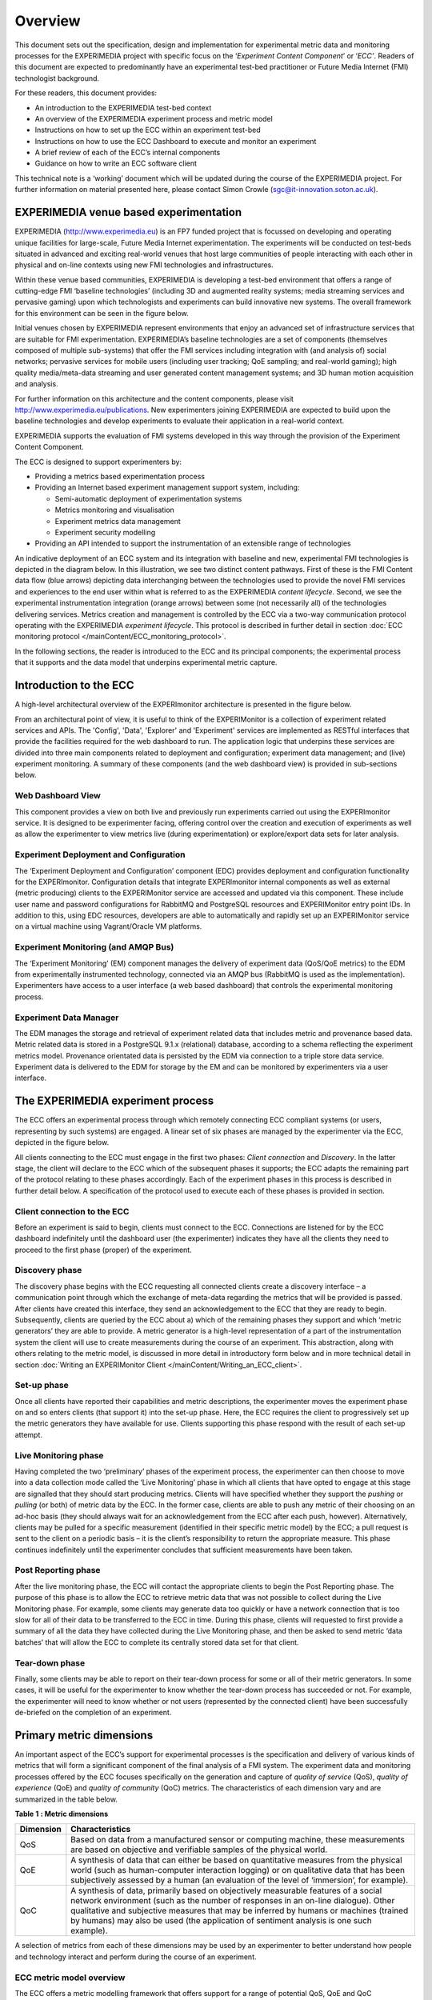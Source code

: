 Overview
========

This document sets out the specification, design and implementation for experimental metric data and monitoring processes for the EXPERIMEDIA project with specific focus on the ‘*Experiment Content Component*’ or ‘*ECC’*. Readers of this document are expected to predominantly have an experimental test-bed practitioner or Future Media Internet (FMI) technologist background.

For these readers, this document provides:

*   An introduction to the EXPERIMEDIA test-bed context

*   An overview of the EXPERIMEDIA experiment process and metric model

*   Instructions on how to set up the ECC within an experiment test-bed

*   Instructions on how to use the ECC Dashboard to execute and monitor an experiment

*   A brief review of each of the ECC’s internal components

*   Guidance on how to write an ECC software client

This technical note is a ‘working’ document which will be updated during the course of the EXPERIMEDIA project. For further information on material presented here, please contact Simon Crowle (`sgc@it-innovation.soton.ac.uk <mailto:sgc@it-innovation.soton.ac.uk>`_).

EXPERIMEDIA venue based experimentation
---------------------------------------

EXPERIMEDIA (`http://www.experimedia.eu <http://www.experimedia.eu>`_) is an FP7 funded project that is focussed on developing and operating unique facilities for large-scale, Future Media Internet experimentation. The experiments will be conducted on test-beds situated in advanced and exciting real-world venues that host large communities of people interacting with each other in physical and on-line contexts using new FMI technologies and infrastructures.

|image3_png|

Within these venue based communities, EXPERIMEDIA is developing a test-bed environment that offers a range of cutting-edge FMI ‘baseline technologies’ (including 3D and augmented reality systems; media streaming services and pervasive gaming) upon which technologists and experiments can build innovative new systems. The overall framework for this environment can be seen in the figure below.

|image4_png|

Initial venues chosen by EXPERIMEDIA represent environments that enjoy an advanced set of infrastructure services that are suitable for FMI experimentation. EXPERIMEDIA’s baseline technologies are a set of components (themselves composed of multiple sub-systems) that offer the FMI services including integration with (and analysis of) social networks; pervasive services for mobile users (including user tracking; QoE sampling; and real-world gaming); high quality media/meta-data streaming and user generated content management systems; and 3D human motion acquisition and analysis.

For further information on this architecture and the content components, please visit `http://www.experimedia.eu/publications <http://www.experimedia.eu/publications>`_. New experimenters joining EXPERIMEDIA are expected to build upon the baseline technologies and develop experiments to evaluate their application in a real-world context.

EXPERIMEDIA supports the evaluation of FMI systems developed in this way through the provision of the Experiment Content Component.

The ECC is designed to support experimenters by:

*   Providing a metrics based experimentation process

*   Providing an Internet based experiment management support system, including:

    *   Semi-automatic deployment of experimentation systems

    *   Metrics monitoring and visualisation

    *   Experiment metrics data management

    *   Experiment security modelling

*   Providing an API intended to support the instrumentation of an extensible range of technologies

An indicative deployment of an ECC system and its integration with baseline and new, experimental FMI technologies is depicted in the diagram below. In this illustration, we see two distinct content pathways. First of these is the FMI Content data flow (blue arrows) depicting data interchanging between the technologies used to provide the novel FMI services and experiences to the end user within what is referred to as the EXPERIMEDIA *content lifecycle*. Second, we see the experimental instrumentation integration (orange arrows) between some (not necessarily all) of the technologies delivering services. Metrics creation and management is controlled by the ECC via a two-way communication protocol operating with the EXPERIMEDIA *experiment lifecycle*. This protocol is described in further detail in section :doc:`ECC monitoring protocol </mainContent/ECC_monitoring_protocol>`.

|image5_png|

In the following sections, the reader is introduced to the ECC and its principal components; the experimental process that it supports and the data model that underpins experimental metric capture.


Introduction to the ECC
-----------------------

A high-level architectural overview of the EXPERImonitor architecture is presented in the figure below. 

|image6_png|

From an architectural point of view, it is useful to think of the EXPERIMonitor is a collection of experiment related services and APIs. The 'Config', 'Data', 'Explorer' and 'Experiment' services are implemented as RESTful interfaces that provide the facilities required for the web dashboard to run. The application logic that underpins these services are divided into three main components related to deployment and configuration; experiment data management; and (live) experiment monitoring. A summary of these components (and the web dashboard view) is provided in sub-sections below. 

Web Dashboard View
~~~~~~~~~~~~~~~~~~
This component provides a view on both live and previously run experiments carried out using the EXPERImonitor service. It is designed to be experimenter facing, offering control over the creation and execution of experiments as well as allow the experimenter to view metrics live (during experimentation) or explore/export data sets for later analysis.

Experiment Deployment and Configuration
~~~~~~~~~~~~~~~~~~~~~~~~~~~~~~~~~~~~~~~

The ‘Experiment Deployment and Configuration’ component (EDC) provides deployment and configuration functionality for the EXPERImonitor. Configuration details that integrate EXPERImonitor internal components as well as external (metric producing) clients to the EXPERIMonitor service are accessed and updated via this component. These include user name and password configurations for RabbitMQ and PostgreSQL resources and EXPERIMonitor entry point IDs. In addition to this, using EDC resources, developers are able to automatically and rapidly set up an EXPERIMonitor service on a virtual machine using Vagrant/Oracle VM platforms.


Experiment Monitoring (and AMQP Bus)
~~~~~~~~~~~~~~~~~~~~~~~~~~~~~~~~~~~~

The ‘Experiment Monitoring’ (EM) component manages the delivery of experiment data (QoS/QoE metrics) to the EDM from experimentally instrumented technology, connected via an AMQP bus (RabbitMQ is used as the implementation). Experimenters have access to a user interface (a web based dashboard) that controls the experimental monitoring process.

Experiment Data Manager
~~~~~~~~~~~~~~~~~~~~~~~

The EDM manages the storage and retrieval of experiment related data that includes metric and provenance based data. Metric related data is stored in a PostgreSQL 9.1.x (relational) database, according to a schema reflecting the experiment metrics model. Provenance orientated data is persisted by the EDM via connection to a triple store data service. Experiment data is delivered to the EDM for storage by the EM and can be monitored by experimenters via a user interface.


The EXPERIMEDIA experiment process
----------------------------------

The ECC offers an experimental process through which remotely connecting ECC compliant systems (or users, representing by such systems) are engaged. A linear set of six phases are managed by the experimenter via the ECC, depicted in the figure below.

|image7_png|

All clients connecting to the ECC must engage in the first two phases: *Client connection* and *Discovery*. In the latter stage, the client will declare to the ECC which of the subsequent phases it supports; the ECC adapts the remaining part of the protocol relating to these phases accordingly. Each of the experiment phases in this process is described in further detail below. A specification of the protocol used to execute each of these phases is provided in section.

Client connection to the ECC
~~~~~~~~~~~~~~~~~~~~~~~~~~~~

Before an experiment is said to begin, clients must connect to the ECC. Connections are listened for by the ECC dashboard indefinitely until the dashboard user (the experimenter) indicates they have all the clients they need to proceed to the first phase (proper) of the experiment.

Discovery phase
~~~~~~~~~~~~~~~

The discovery phase begins with the ECC requesting all connected clients create a discovery interface – a communication point through which the exchange of meta-data regarding the metrics that will be provided is passed. After clients have created this interface, they send an acknowledgement to the ECC that they are ready to begin. Subsequently, clients are queried by the ECC about a) which of the remaining phases they support and which ‘metric generators’ they are able to provide. A metric generator is a high-level representation of a part of the instrumentation system the client will use to create measurements during the course of an experiment. This abstraction, along with others relating to the metric model, is discussed in more detail in introductory form below and in more technical detail in section :doc:`Writing an EXPERIMonitor Client </mainContent/Writing_an_ECC_client>`.

Set-up phase
~~~~~~~~~~~~

Once all clients have reported their capabilities and metric descriptions, the experimenter moves the experiment phase on and so enters clients (that support it) into the set-up phase. Here, the ECC requires the client to progressively set up the metric generators they have available for use. Clients supporting this phase respond with the result of each set-up attempt.

Live Monitoring phase
~~~~~~~~~~~~~~~~~~~~~

Having completed the two ‘preliminary’ phases of the experiment process, the experimenter can then choose to move into a data collection mode called the ‘Live Monitoring’ phase in which all clients that have opted to engage at this stage are signalled that they should start producing metrics. Clients will have specified whether they support the *pushing* or *pulling* (or both) of metric data by the ECC. In the former case, clients are able to push any metric of their choosing on an ad-hoc basis (they should always wait for an acknowledgement from the ECC after each push, however). Alternatively, clients may be pulled for a specific measurement (identified in their specific metric model) by the ECC; a pull request is sent to the client on a periodic basis – it is the client’s responsibility to return the appropriate measure. This phase continues indefinitely until the experimenter concludes that sufficient measurements have been taken.

Post Reporting phase
~~~~~~~~~~~~~~~~~~~~

After the live monitoring phase, the ECC will contact the appropriate clients to begin the Post Reporting phase. The purpose of this phase is to allow the ECC to retrieve metric data that was not possible to collect during the Live Monitoring phase. For example, some clients may generate data too quickly or have a network connection that is too slow for all of their data to be transferred to the ECC in time. During this phase, clients will requested to first provide a summary of all the data they have collected during the Live Monitoring phase, and then be asked to send metric ‘data batches’ that will allow the ECC to complete its centrally stored data set for that client.

Tear-down phase
~~~~~~~~~~~~~~~

Finally, some clients may be able to report on their tear-down process for some or all of their metric generators. In some cases, it will be useful for the experimenter to know whether the tear-down process has succeeded or not. For example, the experimenter will need to know whether or not users (represented by the connected client) have been successfully de-briefed on the completion of an experiment.

Primary metric dimensions
-------------------------

An important aspect of the ECC’s support for experimental processes is the specification and delivery of various kinds of metrics that will form a significant component of the final analysis of a FMI system. The experiment data and monitoring processes offered by the ECC focuses specifically on the generation and capture of *quality of service* (QoS), *quality of experience* (QoE) and *quality of community* (QoC) metrics. The characteristics of each dimension vary and are summarized in the table below.

**Table**
**1**
**: Metric dimensions**

+---------------+----------------------------------------------------------------------------------------------------------------------------------------------------------------------------------------------------------------------------------------------------------------------------------------------------------------------------------------------------------+
| **Dimension** | **Characteristics**                                                                                                                                                                                                                                                                                                                                      |
|               |                                                                                                                                                                                                                                                                                                                                                          |
+---------------+----------------------------------------------------------------------------------------------------------------------------------------------------------------------------------------------------------------------------------------------------------------------------------------------------------------------------------------------------------+
| QoS           | Based on data from a manufactured sensor or computing machine, these measurements are based on objective and verifiable samples of the physical world.                                                                                                                                                                                                   |
|               |                                                                                                                                                                                                                                                                                                                                                          |
+---------------+----------------------------------------------------------------------------------------------------------------------------------------------------------------------------------------------------------------------------------------------------------------------------------------------------------------------------------------------------------+
| QoE           | A synthesis of data that can either be based on quantitative measures from the physical world (such as human-computer interaction logging) or on qualitative data that has been subjectively assessed by a human (an evaluation of the level of ‘immersion’, for example).                                                                               |
|               |                                                                                                                                                                                                                                                                                                                                                          |
+---------------+----------------------------------------------------------------------------------------------------------------------------------------------------------------------------------------------------------------------------------------------------------------------------------------------------------------------------------------------------------+
| QoC           | A synthesis of data, primarily based on objectively measurable features of a social network environment (such as the number of responses in an on-line dialogue). Other qualitative and subjective measures that may be inferred by humans or machines (trained by humans) may also be used (the application of sentiment analysis is one such example). |
|               |                                                                                                                                                                                                                                                                                                                                                          |
+---------------+----------------------------------------------------------------------------------------------------------------------------------------------------------------------------------------------------------------------------------------------------------------------------------------------------------------------------------------------------------+


A selection of metrics from each of these dimensions may be used by an experimenter to better understand how people and technology interact and perform during the course of an experiment.

ECC metric model overview
~~~~~~~~~~~~~~~~~~~~~~~~~

The ECC offers a metric modelling framework that offers support for a range of potential QoS, QoE and QoC measurements, see the figure below.

|image8_png|

In this model, the objects of experimental observation (referred to as ‘*Entities’*) are de-coupled from the agent (the ECC software client) making the observations. Entities themselves must contain one or more *Attributes* that are be the subject of actual instrumentation and measurement activity. A simple example of such a relationship is presented below in which an ECC client (called ‘SocialAuth ECC client’) observes a Facebook event.

|image9_png|

This very basic relationship need to be developed further however, since a) entities (in this case the ‘Facebook event’) will have certain attributes that are of interest to the client and the b) some organisation of the structure of the metric data associated with the entity must also be prescribed. To see how this is arranged, consider the figure below.

|image10_png|

In this example, we have added two attribute instances to the entity, representing aspects of the Facebook we have an interest in observing (i) the number of users attending the event and (ii) the average age of users in the event. We can consider the data management structures that support the collection of data representing these two attributes from either a ‘top-down’ perspective (starting from *Metric Generators*) or from a ‘bottom-up’ view point, starting with a data collection type (the *MeasurementSet* type) that is mapped directly to an attribute of interest. For this example, we will take the latter approach and start by directly linking data sets to an attribute.

The *Measurement Set* type holds a set of measurements that specifically relate to an attribute and in addition has associated with it a metric meta-data indicating its *Metric Type* (nominal; ordinal; interval or ratio) and its *Unit* of measure. In the diagram above, we see two instances of Measurement Sets (each uniquely identified by a UUID value) which are mapped directly to the attributes of interest.


Table 2 : Example metrics

+-----------------------------------------------------------------------------------------------+---------------------+--------------------------------------+------------+----------------+----------------------------+-----------------+
| **Notes**                                                                                     | **Metric**          | **Measurement**                      | **Metric** | **Metric**     | **Attribute**              | **Entity**      |
|                                                                                               | **Group**           | **Set ID**                           | **Type**   | **Unit**       |                            |                 |
|                                                                                               |                     |                                      |            |                |                            |                 |
+-----------------------------------------------------------------------------------------------+---------------------+--------------------------------------+------------+----------------+----------------------------+-----------------+
| QoS examples for a media server running                                                       | Server QoS group    | 2a6bb6b3-2465-4dc5-980b-cb8f78043a7a | RATIO      | Milliseconds   | PING network response      | Media server    |
| an FMI video streaming service.                                                               |                     |                                      |            |                |                            |                 |
|                                                                                               |                     |                                      |            |                |                            |                 |
|                                                                                               +---------------------+--------------------------------------+------------+----------------+----------------------------+-----------------+
|                                                                                               | Server QoS group    | ed3bf728-cd65-4bb3-8453-446f7e56c0f4 | RATIO      | Frames/second  | Video transcoding rate     | Media server    |
|                                                                                               |                     |                                      |            |                |                            |                 |
+-----------------------------------------------------------------------------------------------+---------------------+--------------------------------------+------------+----------------+----------------------------+-----------------+
| QoS example for a client connected to an FMI video streaming service.                         | Client QoS group    | 328cadc6-afea-481a-9b49-9ca3a63ae252 | RATIO      | Frames         | Dropped frame count        | Client receiver |
|                                                                                               |                     |                                      |            |                |                            |                 |
+-----------------------------------------------------------------------------------------------+---------------------+--------------------------------------+------------+----------------+----------------------------+-----------------+
| QoS environment data example                                                                  | Client QoS group    | d8087fbe-ae37-4325-a8ee-79cffc99071c | INTERVAL   | Celsius        | Temperature                | Client device   |
|                                                                                               |                     |                                      |            |                |                            |                 |
+-----------------------------------------------------------------------------------------------+---------------------+--------------------------------------+------------+----------------+----------------------------+-----------------+
| QoE video streaming experience report; a pre-defined 7 point Likert scale is used as a basis. | Client QoE group    | 7620bf4b-0a51-41b8-9a17-870f2454cd78 | ORDINAL    | Likert 7-scale | Perceived video smoothness | User            |
|                                                                                               |                     |                                      |            |                |                            |                 |
+-----------------------------------------------------------------------------------------------+---------------------+--------------------------------------+------------+----------------+----------------------------+-----------------+
| QoE interaction logging (Nominal ‘Action’ definitions should be pre-defined in a dictionary). | Client QoE group    | 8fcfdf27-a51e-455a-8621-47e5fa4d264d | NOMINAL    | Action         | Video player interactions  | User            |
|                                                                                               |                     |                                      |            |                |                            |                 |
+-----------------------------------------------------------------------------------------------+---------------------+--------------------------------------+------------+----------------+----------------------------+-----------------+
| QoC activity for FMI community                                                                | QoC community group | 5fb41674-490a-4bb8-be99-e20adf2fd7e1 | RATIO      | Log-ins/day    | User log-ins               | FMI community   |
|                                                                                               |                     |                                      |            |                |                            |                 |
+-----------------------------------------------------------------------------------------------+---------------------+--------------------------------------+------------+----------------+----------------------------+-----------------+
| QOC activity for user of FMI community (URL                                                   | QoC user group      | 0b789291-4392-4288-95af-544486508a85 | NOMINAL    | Content post   | User content               | Client device   |
| to publicly available content)                                                                |                     |                                      |            |                |                            |                 |
|                                                                                               |                     |                                      |            |                |                            |                 |
+-----------------------------------------------------------------------------------------------+---------------------+--------------------------------------+------------+----------------+----------------------------+-----------------+


In the table above a number of illustrative examples of metrics from QoS, QoE and QoC domains are shown (with notes to offer context). Reading from left to right, we can see how groups of metric sets (each with an associated metric type and unit) are mapped to the entities under observation in the real or virtual world. To save space, metric generator mappings have not been included.

Moving up the data hierarchy, the next level of logical organisation is the *Metric Group* – a container used to perform one level of partitioning for collections of measurements that relate (for example, video rendering metrics). Metric Groups themselves are collected together by the top level data organisation, the Metric Generator. As previously indicated, the Metric Generator represents system-level components that generate metrics, for example it may be useful to differentiate server and client based metric generators. An additional mapping, similar to that used to link measurement data sets to attributes is specified linking metric generators to entities under observation since it is likely that individual systems will be deployed to observe different entity types. ECC client software must send their specification of the metrics they are going to provide the ECC in this way, during the Discovery phase. In this way, the experimenter has a means by which to understand which clients are performing what kind of measurements, and what they relate to within the experimental venue.


.. |image10_png| image:: images/image10.png

.. |image3_png| image:: images/image3.png

.. |image4_png| image:: images/image4.png

.. |image5_png| image:: images/image5.png

.. |image6_png| image:: images/image6.png

.. |image7_png| image:: images/image7.png

.. |image8_png| image:: images/image8.png

.. |image9_png| image:: images/image9.png

